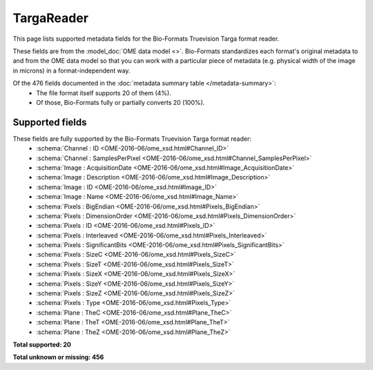 *******************************************************************************
TargaReader
*******************************************************************************

This page lists supported metadata fields for the Bio-Formats Truevision Targa format reader.

These fields are from the :model_doc:`OME data model <>`.
Bio-Formats standardizes each format's original metadata to and from the OME
data model so that you can work with a particular piece of metadata (e.g.
physical width of the image in microns) in a format-independent way.

Of the 476 fields documented in the :doc:`metadata summary table </metadata-summary>`:
  * The file format itself supports 20 of them (4%).
  * Of those, Bio-Formats fully or partially converts 20 (100%).

Supported fields
===============================================================================

These fields are fully supported by the Bio-Formats Truevision Targa format reader:
  * :schema:`Channel : ID <OME-2016-06/ome_xsd.html#Channel_ID>`
  * :schema:`Channel : SamplesPerPixel <OME-2016-06/ome_xsd.html#Channel_SamplesPerPixel>`
  * :schema:`Image : AcquisitionDate <OME-2016-06/ome_xsd.html#Image_AcquisitionDate>`
  * :schema:`Image : Description <OME-2016-06/ome_xsd.html#Image_Description>`
  * :schema:`Image : ID <OME-2016-06/ome_xsd.html#Image_ID>`
  * :schema:`Image : Name <OME-2016-06/ome_xsd.html#Image_Name>`
  * :schema:`Pixels : BigEndian <OME-2016-06/ome_xsd.html#Pixels_BigEndian>`
  * :schema:`Pixels : DimensionOrder <OME-2016-06/ome_xsd.html#Pixels_DimensionOrder>`
  * :schema:`Pixels : ID <OME-2016-06/ome_xsd.html#Pixels_ID>`
  * :schema:`Pixels : Interleaved <OME-2016-06/ome_xsd.html#Pixels_Interleaved>`
  * :schema:`Pixels : SignificantBits <OME-2016-06/ome_xsd.html#Pixels_SignificantBits>`
  * :schema:`Pixels : SizeC <OME-2016-06/ome_xsd.html#Pixels_SizeC>`
  * :schema:`Pixels : SizeT <OME-2016-06/ome_xsd.html#Pixels_SizeT>`
  * :schema:`Pixels : SizeX <OME-2016-06/ome_xsd.html#Pixels_SizeX>`
  * :schema:`Pixels : SizeY <OME-2016-06/ome_xsd.html#Pixels_SizeY>`
  * :schema:`Pixels : SizeZ <OME-2016-06/ome_xsd.html#Pixels_SizeZ>`
  * :schema:`Pixels : Type <OME-2016-06/ome_xsd.html#Pixels_Type>`
  * :schema:`Plane : TheC <OME-2016-06/ome_xsd.html#Plane_TheC>`
  * :schema:`Plane : TheT <OME-2016-06/ome_xsd.html#Plane_TheT>`
  * :schema:`Plane : TheZ <OME-2016-06/ome_xsd.html#Plane_TheZ>`

**Total supported: 20**

**Total unknown or missing: 456**
